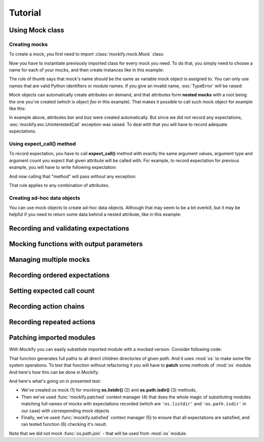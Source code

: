 .. ----------------------------------------------------------------------------
.. docs/source/tutorial.rst
..
.. Copyright (C) 2018 - 2020 Maciej Wiatrzyk
..
.. This file is part of Mockify library documentation
.. and is released under the terms of the MIT license:
.. http://opensource.org/licenses/mit-license.php.
..
.. See LICENSE for details.
.. ----------------------------------------------------------------------------

Tutorial
========

.. _creating-mocks:

Using **Mock** class
--------------------

Creating mocks
^^^^^^^^^^^^^^

To create a mock, you first need to import :class:`mockify.mock.Mock` class:

.. testcode::

    from mockify.mock import Mock

Now you have to instantiate previously imported class for every mock you
need. To do that, you simply need to choose a name for each of your mocks,
and then create instances like in this example:

.. testcode::

    foo = Mock('foo')

The rule of thumb says that mock's name should be the same as variable mock
object is assigned to. You can only use names that are valid Python
identifiers or module names. If you give an invalid name, :exc:`TypeError`
will be raised:

.. doctest::

    >>> Mock(123)
    Traceback (most recent call last):
        ...
    TypeError: Mock name must be a valid Python identifier, got 123 instead

Mock objects can automatically create attributes on demand, and that
attributes form **nested mocks** with a root being the one you've created
(which is object *foo* in this example). That makes it possible to call such
mock object for example like this:

.. doctest::

    >>> foo.bar.baz(1, 2)
    Traceback (most recent call last):
        ...
    mockify.exc.UninterestedCall: No expectations recorded for mock:
    <BLANKLINE>
    at <doctest default[0]>:1
    -------------------------
    Called:
      foo.bar.baz(1, 2)

In example above, attributes *bar* and *baz* were created automatically. But
since we did not record any expectations, :exc:`mockify.exc.UninterestedCall`
exception was raised. To deal with that you will have to record adequate
expectations.

Using **expect_call()** method
^^^^^^^^^^^^^^^^^^^^^^^^^^^^^^

To record expectation, you have to call **expect_call()** method with
exactly the same argument values, argument type and argument count you expect
that given attribute will be called with. For example, to record expectation
for previous example, you will have to write following expectation:

.. testcode::

    foo.bar.baz.expect_call(1, 2)

And now calling that "method" will pass without any exception:

.. testcode::

    foo.bar.baz(1, 2)

That rule applies to any combination of attributes.

Creating ad-hoc data objects
^^^^^^^^^^^^^^^^^^^^^^^^^^^^

You can use mock objects to create ad-hoc data objects. Although that may
seem to be a bit overkill, but it may be helpful if you need to return some
data behind a nested attribute, like in this example:

.. doctest::

    >>> obj = Mock('obj')
    >>> obj.foo.bar.baz = 'spam'
    >>> obj.foo.bar.baz
    'spam'

.. _recording-and-validating-expectations:

Recording and validating expectations
-------------------------------------

.. _func-with-out-params:

Mocking functions with output parameters
----------------------------------------

.. _managing-multiple-mocks:

Managing multiple mocks
-----------------------

.. _recording-ordered-expectations:

Recording ordered expectations
------------------------------

.. _setting-expected-call-count:

Setting expected call count
---------------------------

.. _recording-action-chains:

Recording action chains
-----------------------

.. _recording-repeated-actions:

Recording repeated actions
--------------------------

.. _patching-imported-modules:

Patching imported modules
-------------------------

With Mockify you can easily substitute imported module with a mocked version.
Consider following code:

.. testcode::

    import os

    def iter_dirs(path):
        for name in os.listdir(path):
            fullname = os.path.join(path, name)
            if os.path.isdir(fullname):
                yield fullname

That function generates full paths to all direct children directories of
given *path*. And it uses :mod:`os` to make some file system operations. To
test that function without refactoring it you will have to **patch** some
methods of :mod:`os` module. And here's how this can be done in Mockify:

.. testcode::

    from mockify import satisfied, patched
    from mockify.mock import Mock
    from mockify.actions import Return

    def test_iter_dirs():
        os = Mock('os')  # (1)
        os.listdir.expect_call('/tmp').will_once(Return(['foo', 'bar', 'baz.txt']))  # (2)
        os.path.isdir.expect_call('/tmp/foo').will_once(Return(True))  # (3)
        os.path.isdir.expect_call('/tmp/bar').will_once(Return(True))
        os.path.isdir.expect_call('/tmp/baz.txt').will_once(Return(False))

        with patched(os):  # (4)
            with satisfied(os):  # (5)
                assert list(iter_dirs('/tmp')) == ['/tmp/foo', '/tmp/bar']  # (6)

.. testcode::
    :hide:

    test_iter_dirs()

And here's what's going on in presented test:

* We've created *os* mock (1) for mocking **os.listdir()** (2) and
  **os.path.isdir()** (3) methods,
* Then we've used :func:`mockify.patched` context manager (4) that does the
  whole magic of substituting modules matching full names of mocks with
  expectations recorded (which are ``'os.listdir'`` and ``'os.path.isdir'``
  in our case) with corresponding mock objects
* Finally, we've used :func:`mockify.satisfied` context manager (5) to ensure
  that all expectations are satisfied, and ran tested function (6) checking
  it's result.

Note that we did not mock :func:`os.path.join` - that will be used from
:mod:`os` module.
